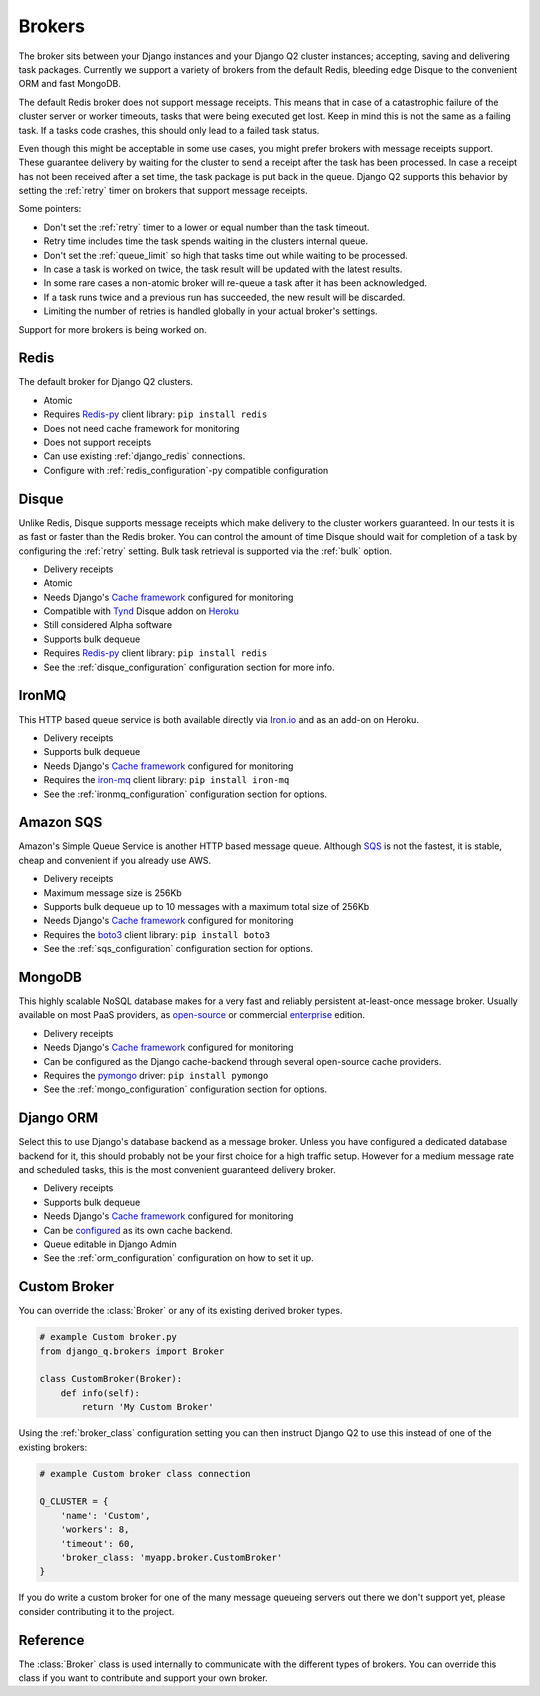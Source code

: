 Brokers
=======

The broker sits between your Django instances and your Django Q2 cluster instances; accepting, saving and delivering task packages.
Currently we support a variety of brokers from the default Redis, bleeding edge Disque to the convenient ORM and fast MongoDB.

The default Redis broker does not support message receipts.
This means that in case of a catastrophic failure of the cluster server or worker timeouts, tasks that were being executed get lost.
Keep in mind this is not the same as a failing task. If a tasks code crashes, this should only lead to a failed task status.

Even though this might be acceptable in some use cases, you might prefer brokers with message receipts support.
These guarantee delivery by waiting for the cluster to send a receipt after the task has been processed.
In case a receipt has not been received after a set time, the task package is put back in the queue.
Django Q2 supports this behavior by setting the :ref:`retry` timer on brokers that support message receipts.

Some pointers:

* Don't set the :ref:`retry` timer to a lower or equal number than the task timeout.
* Retry time includes time the task spends waiting in the clusters internal queue.
* Don't set the :ref:`queue_limit` so high that tasks time out while waiting to be processed.
* In case a task is worked on twice, the task result will be updated with the latest results.
* In some rare cases a non-atomic broker will re-queue a task after it has been acknowledged.
* If a task runs twice and a previous run has succeeded, the new result will be discarded.
* Limiting the number of retries is handled globally in your actual broker's settings.


Support for more brokers is being worked on.


Redis
-----
The default broker for Django Q2 clusters.

* Atomic
* Requires `Redis-py <https://github.com/andymccurdy/redis-py>`__ client library: ``pip install redis``
* Does not need cache framework for monitoring
* Does not support receipts
* Can use existing :ref:`django_redis` connections.
* Configure with :ref:`redis_configuration`-py compatible configuration

Disque
------
Unlike Redis, Disque supports message receipts which make delivery to the cluster workers guaranteed.
In our tests it is as fast or faster than the Redis broker.
You can control the amount of time Disque should wait for completion of a task by configuring the :ref:`retry` setting.
Bulk task retrieval is supported via the :ref:`bulk` option.

* Delivery receipts
* Atomic
* Needs Django's `Cache framework <https://docs.djangoproject.com/en/4.0/topics/cache/#setting-up-the-cache>`__ configured for monitoring
* Compatible with `Tynd <https://disque.tynd.co/>`__ Disque addon on `Heroku <https://heroku.com>`__
* Still considered Alpha software
* Supports bulk dequeue
* Requires `Redis-py <https://github.com/andymccurdy/redis-py>`__ client library: ``pip install redis``
* See the :ref:`disque_configuration` configuration section for more info.

IronMQ
------
This HTTP based queue service is both available directly via `Iron.io <http://www.iron.io/mq/>`__ and as an add-on on Heroku.

* Delivery receipts
* Supports bulk dequeue
* Needs Django's `Cache framework <https://docs.djangoproject.com/en/4.0/topics/cache/#setting-up-the-cache>`__ configured for monitoring
* Requires the `iron-mq <https://github.com/iron-io/iron_mq_python>`__ client library: ``pip install iron-mq``
* See the :ref:`ironmq_configuration` configuration section for options.

Amazon SQS
----------
Amazon's Simple Queue Service is another HTTP based message queue.
Although `SQS <https://aws.amazon.com/sqs/>`__ is not the fastest, it is stable, cheap and convenient if you already use AWS.

* Delivery receipts
* Maximum message size is 256Kb
* Supports bulk dequeue up to 10 messages with a maximum total size of 256Kb
* Needs Django's `Cache framework <https://docs.djangoproject.com/en/4.0/topics/cache/#setting-up-the-cache>`__ configured for monitoring
* Requires the `boto3 <https://github.com/boto/boto3>`__ client library: ``pip install boto3``
* See the :ref:`sqs_configuration` configuration section for options.


MongoDB
-------
This highly scalable NoSQL database makes for a very fast and reliably persistent at-least-once message broker.
Usually available on most PaaS providers, as `open-source <https://www.mongodb.org/>`__ or commercial `enterprise <https://www.mongodb.com/lp/download/mongodb-enterprise>`__ edition.

* Delivery receipts
* Needs Django's `Cache framework <https://docs.djangoproject.com/en/4.0/topics/cache/#setting-up-the-cache>`__ configured for monitoring
* Can be configured as the Django cache-backend through several open-source cache providers.
* Requires the `pymongo <https://github.com/mongodb/mongo-python-driver>`__ driver: ``pip install pymongo``
* See the :ref:`mongo_configuration` configuration section for options.

.. _orm_broker:

Django ORM
----------
Select this to use Django's database backend as a message broker.
Unless you have configured a dedicated database backend for it, this should probably not be your first choice for a high traffic setup.
However for a medium message rate and scheduled tasks, this is the most convenient guaranteed delivery broker.

* Delivery receipts
* Supports bulk dequeue
* Needs Django's `Cache framework <https://docs.djangoproject.com/en/4.0/topics/cache/#setting-up-the-cache>`__ configured for monitoring
* Can be `configured <https://docs.djangoproject.com/en/4.0/topics/cache/#database-caching>`__ as its own cache backend.
* Queue editable in Django Admin
* See the :ref:`orm_configuration` configuration on how to set it up.



Custom Broker
-------------
You can override the :class:`Broker` or any of its existing derived broker types.

.. code-block:: python

    # example Custom broker.py
    from django_q.brokers import Broker

    class CustomBroker(Broker):
        def info(self):
            return 'My Custom Broker'

Using the :ref:`broker_class` configuration setting you can then instruct Django Q2 to use this instead of one of the existing brokers:

.. code-block:: python

    # example Custom broker class connection

    Q_CLUSTER = {
        'name': 'Custom',
        'workers': 8,
        'timeout': 60,
        'broker_class: 'myapp.broker.CustomBroker'
    }

If you do write a custom broker for one of the many message queueing servers out there we don't support yet, please consider contributing it to the project.

Reference
---------
The :class:`Broker` class is used internally to communicate with the different types of brokers.
You can override this class if you want to contribute and support your own broker.

.. py:class:: Broker

   .. py:method:: async_task(task)

      Sends a task package to the broker queue and returns a tracking id if available.

   .. py:method:: dequeue()

      Gets packages from the broker and returns a list of tuples with a tracking id and the package.

   .. py:method:: acknowledge(id)

      Notifies the broker that the task has been processed.
      Only works with brokers that support delivery receipts.

   .. py:method:: fail(id)

      Tells the broker that the message failed to be processed by the cluster.
      Only available on brokers that support this.
      Currently only occurs when a cluster fails to unpack a task package.

   .. py:method:: delete(id)

      Instructs the broker to delete this message from the queue.

   .. py:method:: purge_queue()

      Empties the current queue of all messages.

   .. py:method:: delete_queue()

      Deletes the current queue from the broker.

   .. py:method:: queue_size()

      Returns the amount of messages in the brokers queue.

   .. py:method:: lock_size()

      Optional method that returns the number of messages currently awaiting acknowledgement.
      Only implemented on brokers that support it.

   .. py:method:: ping()

      Returns True if the broker can be reached.

   .. py:method:: info()

      Shows the name and version of the currently configured broker.

.. py:function:: brokers.get_broker()

      Returns a :class:`Broker` instance based on the current configuration.
